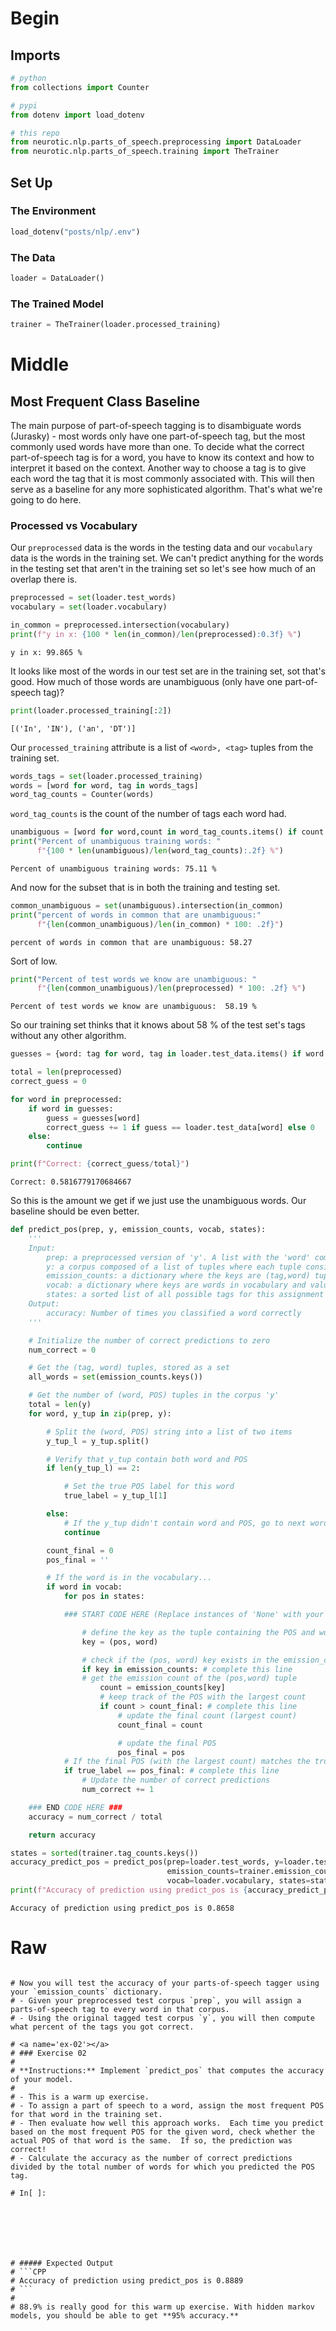 #+BEGIN_COMMENT
.. title: Parts-of-Speech Tagging: Most Frequent Class Baseline
.. slug: parts-of-speech-tagging-most-frequent-class-baseline
.. date: 2020-11-17 18:23:32 UTC-08:00
.. tags: nlp,pos tagging
.. category: NLP
.. link: 
.. description: Building the Most Frequent Class baseline for WSJ POS tagging.
.. type: text

#+END_COMMENT
#+OPTIONS: ^:{}
#+TOC: headlines 3

#+PROPERTY: header-args :session ~/.local/share/jupyter/runtime/kernel-45805d00-f49f-4f90-9e51-2600ba6d2345-ssh.json

#+BEGIN_SRC python :results none :exports none
%load_ext autoreload
%autoreload 2
#+END_SRC
* Begin
** Imports
#+begin_src python :results none
# python
from collections import Counter

# pypi
from dotenv import load_dotenv

# this repo
from neurotic.nlp.parts_of_speech.preprocessing import DataLoader
from neurotic.nlp.parts_of_speech.training import TheTrainer
#+end_src
** Set Up
*** The Environment
#+begin_src python :results none
load_dotenv("posts/nlp/.env")
#+end_src
*** The Data
#+begin_src python :results none
loader = DataLoader()
#+end_src
*** The Trained Model
#+begin_src python :results none
trainer = TheTrainer(loader.processed_training)
#+end_src
* Middle
** Most Frequent Class Baseline
   The main purpose of part-of-speech tagging is to disambiguate words (Jurasky) - most words only have one part-of-speech tag, but the most commonly used words have more than one. To decide what the correct part-of-speech tag is for a word, you have to know its context and how to interpret it based on the context. Another way to choose a tag is to give each word the tag that it is most commonly associated with. This will then serve as a baseline for any more sophisticated algorithm. That's what we're going to do here.

*** Processed vs Vocabulary
    Our =preprocessed= data is the words in the testing data and our =vocabulary= data is the words in the training set. We can't predict anything for the words in the testing set that aren't in the training set so let's see how much of an overlap there is.

#+begin_src python :results output :exports both
preprocessed = set(loader.test_words)
vocabulary = set(loader.vocabulary)

in_common = preprocessed.intersection(vocabulary)
print(f"y in x: {100 * len(in_common)/len(preprocessed):0.3f} %")
#+end_src

#+RESULTS:
: y in x: 99.865 %

It looks like most of the words in our test set are in the training set, sot that's good. How much of those words are unambiguous (only have one part-of-speech tag)?

#+begin_src python :results output :exports both
print(loader.processed_training[:2])
#+end_src

#+RESULTS:
: [('In', 'IN'), ('an', 'DT')]

Our =processed_training= attribute is a list of =<word>, <tag>= tuples from the training set.

#+begin_src python :results none
words_tags = set(loader.processed_training)
words = [word for word, tag in words_tags]
word_tag_counts = Counter(words)
#+end_src

=word_tag_counts= is the count of the number of tags each word had.

#+begin_src python :results output :exports both
unambiguous = [word for word,count in word_tag_counts.items() if count == 1]
print("Percent of unambiguous training words: "
      f"{100 * len(unambiguous)/len(word_tag_counts):.2f} %")
#+end_src

#+RESULTS:
: Percent of unambiguous training words: 75.11 %

And now for the subset that is in both the training and testing set.

#+begin_src python :results output :exports both
common_unambiguous = set(unambiguous).intersection(in_common)
print("percent of words in common that are unambiguous:"
      f"{len(common_unambiguous)/len(in_common) * 100: .2f}")
#+end_src

#+RESULTS:
: percent of words in common that are unambiguous: 58.27

Sort of low.

#+begin_src python :results output :exports both
print("Percent of test words we know are unambiguous: "
      f"{len(common_unambiguous)/len(preprocessed) * 100: .2f} %")
#+end_src

#+RESULTS:
: Percent of test words we know are unambiguous:  58.19 %

So our training set thinks that it knows about 58 % of the test set's tags without any other algorithm.

#+begin_src python :results output :exports both
guesses = {word: tag for word, tag in loader.test_data.items() if word in unambiguous}

total = len(preprocessed)
correct_guess = 0

for word in preprocessed:
    if word in guesses:
        guess = guesses[word]
        correct_guess += 1 if guess == loader.test_data[word] else 0
    else:
        continue

print(f"Correct: {correct_guess/total}")
#+end_src

#+RESULTS:
: Correct: 0.5816779170684667

So this is the amount we get if we just use the unambiguous words. Our baseline should be even better.

#+begin_src python :results none
def predict_pos(prep, y, emission_counts, vocab, states):
    '''
    Input: 
        prep: a preprocessed version of 'y'. A list with the 'word' component of the tuples.
        y: a corpus composed of a list of tuples where each tuple consists of (word, POS)
        emission_counts: a dictionary where the keys are (tag,word) tuples and the value is the count
        vocab: a dictionary where keys are words in vocabulary and value is an index
        states: a sorted list of all possible tags for this assignment
    Output: 
        accuracy: Number of times you classified a word correctly
    '''
    
    # Initialize the number of correct predictions to zero
    num_correct = 0
    
    # Get the (tag, word) tuples, stored as a set
    all_words = set(emission_counts.keys())
    
    # Get the number of (word, POS) tuples in the corpus 'y'
    total = len(y)
    for word, y_tup in zip(prep, y): 

        # Split the (word, POS) string into a list of two items
        y_tup_l = y_tup.split()
        
        # Verify that y_tup contain both word and POS
        if len(y_tup_l) == 2:
            
            # Set the true POS label for this word
            true_label = y_tup_l[1]

        else:
            # If the y_tup didn't contain word and POS, go to next word
            continue
    
        count_final = 0
        pos_final = ''
        
        # If the word is in the vocabulary...
        if word in vocab:
            for pos in states:

            ### START CODE HERE (Replace instances of 'None' with your code) ###
                        
                # define the key as the tuple containing the POS and word
                key = (pos, word)

                # check if the (pos, word) key exists in the emission_counts dictionary
                if key in emission_counts: # complete this line
                # get the emission count of the (pos,word) tuple 
                    count = emission_counts[key]
                    # keep track of the POS with the largest count
                    if count > count_final: # complete this line
                        # update the final count (largest count)
                        count_final = count

                        # update the final POS
                        pos_final = pos
            # If the final POS (with the largest count) matches the true POS:
            if true_label == pos_final: # complete this line
                # Update the number of correct predictions
                num_correct += 1
            
    ### END CODE HERE ###
    accuracy = num_correct / total
    
    return accuracy
#+end_src

#+begin_src python :results output :exports both
states = sorted(trainer.tag_counts.keys())
accuracy_predict_pos = predict_pos(prep=loader.test_words, y=loader.test_data_raw,
                                   emission_counts=trainer.emission_counts,
                                   vocab=loader.vocabulary, states=states)
print(f"Accuracy of prediction using predict_pos is {accuracy_predict_pos:.4f}")
#+end_src

#+RESULTS:
: Accuracy of prediction using predict_pos is 0.8658

* Raw
#+begin_example

# Now you will test the accuracy of your parts-of-speech tagger using your `emission_counts` dictionary. 
# - Given your preprocessed test corpus `prep`, you will assign a parts-of-speech tag to every word in that corpus. 
# - Using the original tagged test corpus `y`, you will then compute what percent of the tags you got correct. 

# <a name='ex-02'></a>
# ### Exercise 02
# 
# **Instructions:** Implement `predict_pos` that computes the accuracy of your model. 
# 
# - This is a warm up exercise. 
# - To assign a part of speech to a word, assign the most frequent POS for that word in the training set. 
# - Then evaluate how well this approach works.  Each time you predict based on the most frequent POS for the given word, check whether the actual POS of that word is the same.  If so, the prediction was correct!
# - Calculate the accuracy as the number of correct predictions divided by the total number of words for which you predicted the POS tag.

# In[ ]:







# ##### Expected Output
# ```CPP
# Accuracy of prediction using predict_pos is 0.8889
# ```
# 
# 88.9% is really good for this warm up exercise. With hidden markov models, you should be able to get **95% accuracy.**
#+end_example
